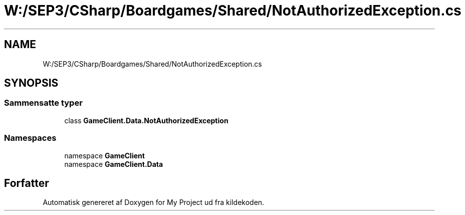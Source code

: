 .TH "W:/SEP3/CSharp/Boardgames/Shared/NotAuthorizedException.cs" 3 "My Project" \" -*- nroff -*-
.ad l
.nh
.SH NAME
W:/SEP3/CSharp/Boardgames/Shared/NotAuthorizedException.cs
.SH SYNOPSIS
.br
.PP
.SS "Sammensatte typer"

.in +1c
.ti -1c
.RI "class \fBGameClient\&.Data\&.NotAuthorizedException\fP"
.br
.in -1c
.SS "Namespaces"

.in +1c
.ti -1c
.RI "namespace \fBGameClient\fP"
.br
.ti -1c
.RI "namespace \fBGameClient\&.Data\fP"
.br
.in -1c
.SH "Forfatter"
.PP 
Automatisk genereret af Doxygen for My Project ud fra kildekoden\&.
